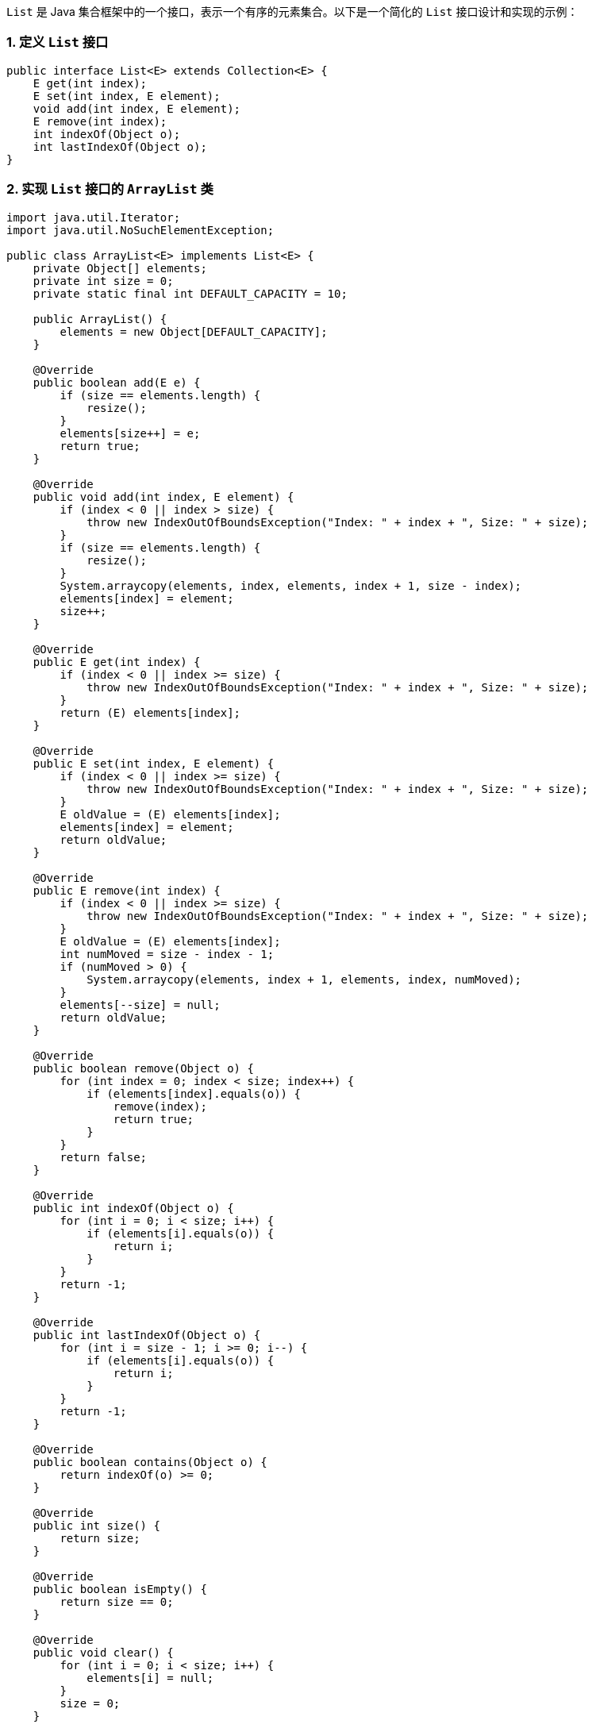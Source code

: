`List` 是 Java 集合框架中的一个接口，表示一个有序的元素集合。以下是一个简化的 `List` 接口设计和实现的示例：

### 1. 定义 `List` 接口

```java
public interface List<E> extends Collection<E> {
    E get(int index);
    E set(int index, E element);
    void add(int index, E element);
    E remove(int index);
    int indexOf(Object o);
    int lastIndexOf(Object o);
}
```

### 2. 实现 `List` 接口的 `ArrayList` 类

```java
import java.util.Iterator;
import java.util.NoSuchElementException;

public class ArrayList<E> implements List<E> {
    private Object[] elements;
    private int size = 0;
    private static final int DEFAULT_CAPACITY = 10;

    public ArrayList() {
        elements = new Object[DEFAULT_CAPACITY];
    }

    @Override
    public boolean add(E e) {
        if (size == elements.length) {
            resize();
        }
        elements[size++] = e;
        return true;
    }

    @Override
    public void add(int index, E element) {
        if (index < 0 || index > size) {
            throw new IndexOutOfBoundsException("Index: " + index + ", Size: " + size);
        }
        if (size == elements.length) {
            resize();
        }
        System.arraycopy(elements, index, elements, index + 1, size - index);
        elements[index] = element;
        size++;
    }

    @Override
    public E get(int index) {
        if (index < 0 || index >= size) {
            throw new IndexOutOfBoundsException("Index: " + index + ", Size: " + size);
        }
        return (E) elements[index];
    }

    @Override
    public E set(int index, E element) {
        if (index < 0 || index >= size) {
            throw new IndexOutOfBoundsException("Index: " + index + ", Size: " + size);
        }
        E oldValue = (E) elements[index];
        elements[index] = element;
        return oldValue;
    }

    @Override
    public E remove(int index) {
        if (index < 0 || index >= size) {
            throw new IndexOutOfBoundsException("Index: " + index + ", Size: " + size);
        }
        E oldValue = (E) elements[index];
        int numMoved = size - index - 1;
        if (numMoved > 0) {
            System.arraycopy(elements, index + 1, elements, index, numMoved);
        }
        elements[--size] = null;
        return oldValue;
    }

    @Override
    public boolean remove(Object o) {
        for (int index = 0; index < size; index++) {
            if (elements[index].equals(o)) {
                remove(index);
                return true;
            }
        }
        return false;
    }

    @Override
    public int indexOf(Object o) {
        for (int i = 0; i < size; i++) {
            if (elements[i].equals(o)) {
                return i;
            }
        }
        return -1;
    }

    @Override
    public int lastIndexOf(Object o) {
        for (int i = size - 1; i >= 0; i--) {
            if (elements[i].equals(o)) {
                return i;
            }
        }
        return -1;
    }

    @Override
    public boolean contains(Object o) {
        return indexOf(o) >= 0;
    }

    @Override
    public int size() {
        return size;
    }

    @Override
    public boolean isEmpty() {
        return size == 0;
    }

    @Override
    public void clear() {
        for (int i = 0; i < size; i++) {
            elements[i] = null;
        }
        size = 0;
    }

    @Override
    public Iterator<E> iterator() {
        return new Iterator<E>() {
            private int cursor = 0;

            @Override
            public boolean hasNext() {
                return cursor < size;
            }

            @Override
            public E next() {
                if (!hasNext()) {
                    throw new NoSuchElementException();
                }
                return (E) elements[cursor++];
            }
        };
    }

    private void resize() {
        Object[] newElements = new Object[elements.length * 2];
        System.arraycopy(elements, 0, newElements, 0, elements.length);
        elements = newElements;
    }
}
```

### 3. 使用 `ArrayList` 类

```java
public class Main {
    public static void main(String[] args) {
        List<String> list = new ArrayList<>();

        list.add("Apple");
        list.add("Banana");
        list.add("Orange");

        for (String item : list) {
            System.out.println(item);
        }

        list.remove("Banana");

        System.out.println("List size: " + list.size());
    }
}
```

在这个示例中，我们定义了一个 `List` 接口，并实现了一个简单的 `ArrayList` 类。这个 `ArrayList` 类支持基本的列表操作，如添加、删除、获取和设置元素。